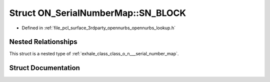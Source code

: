 .. _exhale_struct_struct_o_n___serial_number_map_1_1_s_n___b_l_o_c_k:

Struct ON_SerialNumberMap::SN_BLOCK
===================================

- Defined in :ref:`file_pcl_surface_3rdparty_opennurbs_opennurbs_lookup.h`


Nested Relationships
--------------------

This struct is a nested type of :ref:`exhale_class_class_o_n___serial_number_map`.


Struct Documentation
--------------------


.. doxygenstruct:: ON_SerialNumberMap::SN_BLOCK
   :members:
   :protected-members:
   :undoc-members: